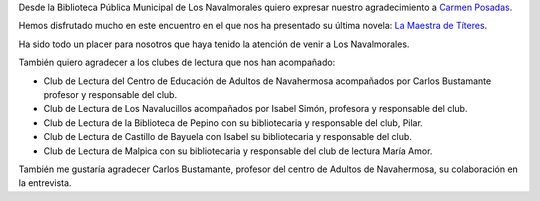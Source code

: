 .. title: Crónica del Encuentro Literario con Carmen Posadas
.. slug: encuentro-literario-carmen-posadas-cronica
.. date: 2019-04-04 20:00
.. tags: Actividades, Eventos, Encuentros Literarios, Taller de Lectura
.. description: Cronica del Encuentro literario con Carmen Posadas con su libro "La Maestra de Títeres"
.. previewimage: /2019/carmen-posadas-los-navalmorales.png
.. type: micro

Desde la Biblioteca Pública Municipal de Los Navalmorales quiero expresar nuestro agradecimiento a `Carmen Posadas <http://carmenposadas.net>`_.

Hemos disfrutado mucho en este encuentro en el que nos ha presentado su última novela: `La Maestra de Títeres <http://www.carmenposadas.net/portfolio/la-maestra-de-titeres-ed-espasa-2018/>`_.

Ha sido todo un placer para nosotros que haya tenido la atención de venir a Los Navalmorales.

También quiero agradecer a los clubes de lectura que nos han acompañado:

- Club de Lectura del Centro de Educación de Adultos de Navahermosa acompañados por Carlos Bustamante profesor y responsable del club. 
- Club de Lectura de Los Navalucillos acompañados por Isabel Simón, profesora y responsable del club.
- Club de Lectura de la Biblioteca de Pepino con su bibliotecaria y responsable del club, Pilar.
- Club de Lectura de Castillo de Bayuela con Isabel su bibliotecaria y responsable del club.
- Club de Lectura de Malpica con su bibliotecaria y responsable del club de lectura María Amor.

También me gustaría agradecer Carlos Bustamante, profesor del centro de Adultos de Navahermosa, su colaboración en la entrevista.

.. gallery:: 2019/encuentro-literario-carmen-posadas